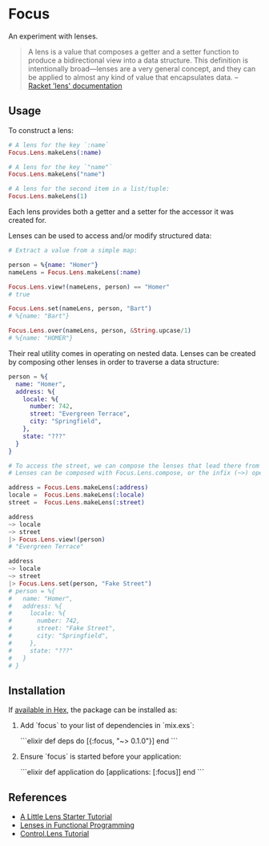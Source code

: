 * Focus

An experiment with lenses.

#+BEGIN_QUOTE
A lens is a value that composes a getter and a setter function to produce a bidirectional view into a data structure. This definition is intentionally broad—lenses are a very general concept, and they can be applied to almost any kind of value that encapsulates data.
  -- [[https:docs.racket-lang.org/lens/lens-intro.html][Racket 'lens' documentation]] 
#+END_QUOTE 

** Usage

To construct a lens:

#+BEGIN_SRC elixir
  # A lens for the key `:name`
  Focus.Lens.makeLens(:name)

  # A lens for the key `"name"`
  Focus.Lens.makeLens("name")

  # A lens for the second item in a list/tuple:
  Focus.Lens.makeLens(1)
#+END_SRC

Each lens provides both a getter and a setter for the accessor it was created for.

Lenses can be used to access and/or modify structured data:

#+BEGIN_SRC elixir
  # Extract a value from a simple map:

  person = %{name: "Homer"}
  nameLens = Focus.Lens.makeLens(:name)

  Focus.Lens.view!(nameLens, person) == "Homer"
  # true

  Focus.Lens.set(nameLens, person, "Bart")
  # %{name: "Bart"}

  Focus.Lens.over(nameLens, person, &String.upcase/1)
  # %{name: "HOMER"}
#+END_SRC

Their real utility comes in operating on nested data. Lenses can be created by composing other lenses in order to traverse a data structure:

#+BEGIN_SRC elixir
  person = %{
    name: "Homer",
    address: %{
      locale: %{
        number: 742,
        street: "Evergreen Terrace",
        city: "Springfield",
      },
      state: "???"
    }
  }

  # To access the street, we can compose the lenses that lead there from the top level.
  # Lenses can be composed with Focus.Lens.compose, or the infix (~>) operator.

  address = Focus.Lens.makeLens(:address)
  locale =  Focus.Lens.makeLens(:locale)
  street =  Focus.Lens.makeLens(:street)

  address
  ~> locale
  ~> street
  |> Focus.Lens.view!(person)
  # "Evergreen Terrace"

  address
  ~> locale
  ~> street
  |> Focus.Lens.set(person, "Fake Street")
  # person = %{
  #   name: "Homer",
  #   address: %{
  #     locale: %{
  #       number: 742,
  #       street: "Fake Street",
  #       city: "Springfield",
  #     },
  #     state: "???"
  #   }
  # }
#+END_SRC

** Installation

If [[https://hex.pm/docs/publish][available in Hex]], the package can be installed as:

  1. Add `focus` to your list of dependencies in `mix.exs`:

    ```elixir
    def deps do
      [{:focus, "~> 0.1.0"}]
    end
    ```

  2. Ensure `focus` is started before your application:

    ```elixir
    def application do
      [applications: [:focus]]
    end
    ```

** References
+ [[https://www.schoolofhaskell.com/user/tel/a-little-lens-starter-tutorial][A Little Lens Starter Tutorial]]
+ [[https://www21.in.tum.de/teaching/fp/SS15/papers/17.pdf][Lenses in Functional Programming]]
+ [[https://hackage.haskell.org/package/lens-tutorial-1.0.2/docs/Control-Lens-Tutorial.html][Control.Lens Tutorial]]
